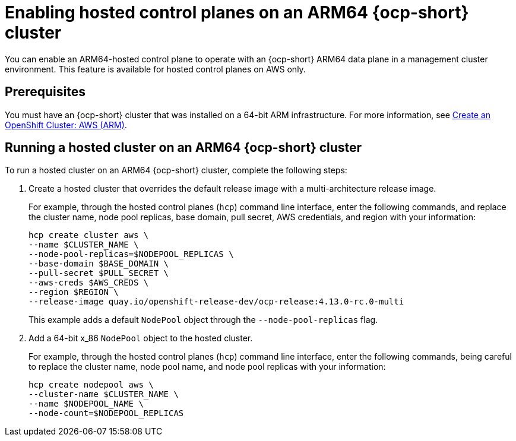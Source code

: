 [#hosted-cluster-arm-aws]
= Enabling hosted control planes on an ARM64 {ocp-short} cluster

You can enable an ARM64-hosted control plane to operate with an {ocp-short} ARM64 data plane in a management cluster environment. This feature is available for hosted control planes on AWS only.

[#prerequisites-hosted-arm]
== Prerequisites

You must have an {ocp-short} cluster that was installed on a 64-bit ARM infrastructure. For more information, see link:https://console.redhat.com/openshift/install/aws/arm[Create an OpenShift Cluster: AWS (ARM)].

[#hosted-cluster-arm64]
== Running a hosted cluster on an ARM64 {ocp-short} cluster

To run a hosted cluster on an ARM64 {ocp-short} cluster, complete the following steps:

. Create a hosted cluster that overrides the default release image with a multi-architecture release image. 

+
For example, through the hosted control planes (`hcp`) command line interface, enter the following commands, and replace the cluster name, node pool replicas, base domain, pull secret, AWS credentials, and region with your information:

+
----
hcp create cluster aws \ 
--name $CLUSTER_NAME \
--node-pool-replicas=$NODEPOOL_REPLICAS \
--base-domain $BASE_DOMAIN \
--pull-secret $PULL_SECRET \
--aws-creds $AWS_CREDS \
--region $REGION \
--release-image quay.io/openshift-release-dev/ocp-release:4.13.0-rc.0-multi
----

+
This example adds a default `NodePool` object through the `--node-pool-replicas` flag.

. Add a 64-bit x_86 `NodePool` object to the hosted cluster.

+
For example, through the hosted control planes (`hcp`) command line interface, enter the following commands, being careful to replace the cluster name, node pool name, and node pool replicas with your information:

+
----
hcp create nodepool aws \
--cluster-name $CLUSTER_NAME \
--name $NODEPOOL_NAME \
--node-count=$NODEPOOL_REPLICAS
----